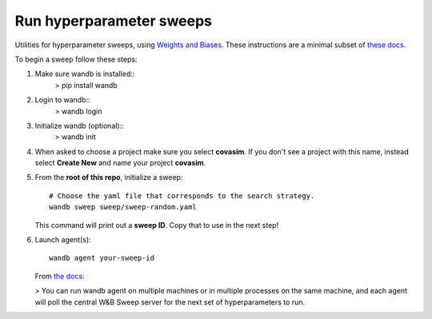=========================
Run hyperparameter sweeps
=========================

Utilities for hyperparameter sweeps, using `Weights and Biases`_. These instructions are a minimal subset of `these docs`_.

.. _Weights and Biases: https://www.wandb.com/
.. _these docs: https://docs.wandb.com/sweeps

To begin a sweep follow these steps:

1.  Make sure wandb is installed::
        > pip install wandb
2.  Login to wandb::
        > wandb login
3.  Initialize wandb (optional)::
        > wandb init
4.  When asked to choose a project make sure you  select **covasim**.  If you don't see a project with this name, instead select **Create New** and name your project **covasim**.
5.  From the **root of this repo**, initialize a sweep::

        # Choose the yaml file that corresponds to the search strategy.
        wandb sweep sweep/sweep-random.yaml

    This command will print out a **sweep ID**. Copy that to use in the next step!

6.  Launch agent(s)::

        wandb agent your-sweep-id


    From `the docs`_:

    > You can run wandb agent on multiple machines or in multiple processes on the same machine, and each agent will poll the central W&B Sweep server for the next set of hyperparameters to run.

.. _the docs: https://docs.wandb.com/sweeps/quickstart